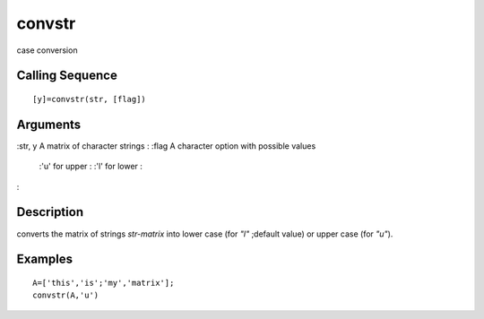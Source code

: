 


convstr
=======

case conversion



Calling Sequence
~~~~~~~~~~~~~~~~


::

    [y]=convstr(str, [flag])




Arguments
~~~~~~~~~

:str, y A matrix of character strings
: :flag A character option with possible values
    :'u' for upper
    : :'l' for lower
    :

:



Description
~~~~~~~~~~~

converts the matrix of strings `str-matrix` into lower case (for `"l"`
;default value) or upper case (for `"u"`).



Examples
~~~~~~~~


::

    A=['this','is';'my','matrix'];
    convstr(A,'u')




